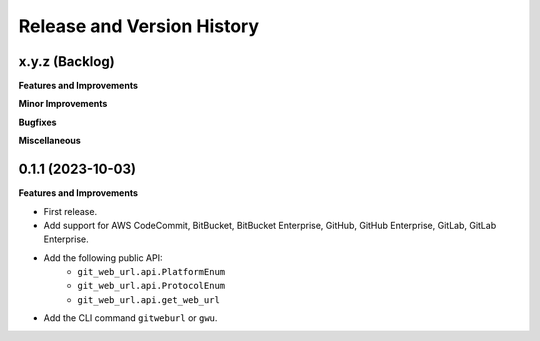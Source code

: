 .. _release_history:

Release and Version History
==============================================================================


x.y.z (Backlog)
~~~~~~~~~~~~~~~~~~~~~~~~~~~~~~~~~~~~~~~~~~~~~~~~~~~~~~~~~~~~~~~~~~~~~~~~~~~~~~
**Features and Improvements**

**Minor Improvements**

**Bugfixes**

**Miscellaneous**


0.1.1 (2023-10-03)
~~~~~~~~~~~~~~~~~~~~~~~~~~~~~~~~~~~~~~~~~~~~~~~~~~~~~~~~~~~~~~~~~~~~~~~~~~~~~~
**Features and Improvements**

- First release.
- Add support for AWS CodeCommit, BitBucket, BitBucket Enterprise, GitHub, GitHub Enterprise, GitLab, GitLab Enterprise.
- Add the following public API:
    - ``git_web_url.api.PlatformEnum``
    - ``git_web_url.api.ProtocolEnum``
    - ``git_web_url.api.get_web_url``
- Add the CLI command ``gitweburl`` or ``gwu``.
